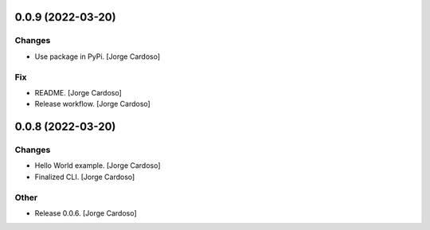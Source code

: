 0.0.9 (2022-03-20)
------------------

Changes
~~~~~~~
- Use package in PyPi. [Jorge Cardoso]

Fix
~~~
- README. [Jorge Cardoso]
- Release workflow. [Jorge Cardoso]


0.0.8 (2022-03-20)
------------------

Changes
~~~~~~~
- Hello World example. [Jorge Cardoso]
- Finalized CLI. [Jorge Cardoso]

Other
~~~~~
- Release 0.0.6. [Jorge Cardoso]
